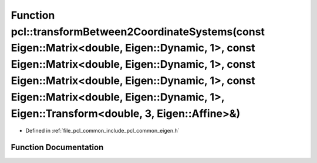 .. _exhale_function_namespacepcl_1a2cc8393db8572b2e75f7dc880315d04c:

Function pcl::transformBetween2CoordinateSystems(const Eigen::Matrix<double, Eigen::Dynamic, 1>, const Eigen::Matrix<double, Eigen::Dynamic, 1>, const Eigen::Matrix<double, Eigen::Dynamic, 1>, const Eigen::Matrix<double, Eigen::Dynamic, 1>, Eigen::Transform<double, 3, Eigen::Affine>&)
=============================================================================================================================================================================================================================================================================================

- Defined in :ref:`file_pcl_common_include_pcl_common_eigen.h`


Function Documentation
----------------------


.. doxygenfunction:: pcl::transformBetween2CoordinateSystems(const Eigen::Matrix<double, Eigen::Dynamic, 1>, const Eigen::Matrix<double, Eigen::Dynamic, 1>, const Eigen::Matrix<double, Eigen::Dynamic, 1>, const Eigen::Matrix<double, Eigen::Dynamic, 1>, Eigen::Transform<double, 3, Eigen::Affine>&)
